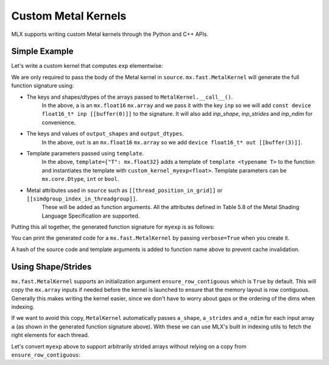 Custom Metal Kernels
====================

MLX supports writing custom Metal kernels through the Python and C++ APIs.

Simple Example
--------------

Let's write a custom kernel that computes ``exp`` elementwise:

.. code_block:: python

  def exp_elementwise(a: mx.array):
      source = """
          uint elem = thread_position_in_grid.x;
          T tmp = inp[elem];
          out[elem] = metal::exp(tmp);
      """

      outputs = mx.fast.metal_kernel(
          name="myexp",
          source=source,
          inputs={"inp": a},
          template={"T": mx.float32},
          grid=(a.size, 1, 1),
          threadgroup=(256, 1, 1),
          output_shapes={"out": a.shape},
          output_dtypes={"out": a.dtype},
      )
      return outputs["out"]

  a = mx.random.normal(shape=(4, 16)).astype(mx.float16)
  b = exp_elementwise(a)
  assert mx.allclose(b, mx.exp(a))

We are only required to pass the body of the Metal kernel in ``source``.
``mx.fast.MetalKernel`` will generate the full function signature using:

* The keys and shapes/dtypes of the arrays passed to ``MetalKernel.__call__()``.
    In the above, ``a`` is an ``mx.float16`` ``mx.array`` and we pass it with the key ``inp``
    so we will add ``const device float16_t* inp [[buffer(0)]]`` to the signature.
    It will also add `inp_shape`, `inp_strides` and `inp_ndim` for convenience.
* The keys and values of ``output_shapes`` and ``output_dtypes``.
    In the above, ``out`` is an ``mx.float16`` ``mx.array``
    so we add ``device float16_t* out [[buffer(3)]]``.
* Template parameters passed using ``template``.
    In the above, ``template={"T": mx.float32}`` adds a template of ``template <typename T>`` to the function
    and instantiates the template with ``custom_kernel_myexp<float>``.
    Template parameters can be ``mx.core.Dtype``, ``int`` or ``bool``.
* Metal attributes used in ``source`` such as ``[[thread_position_in_grid]]`` or ``[[simdgroup_index_in_threadgroup]]``.
    These will be added as function arguments.
    All the attributes defined in Table 5.8 of the Metal Shading Language Specification are supported.

Putting this all together, the generated function signature for ``myexp`` is as follows:

.. code_block:: cpp

  template <typename T>
  [[kernel]] void myexp_7406405795239204910(
    const device float16_t* inp [[buffer(0)]],
    const constant int* inp_shape [[buffer(1)]],
    const constant size_t* inp_strides [[buffer(2)]],
    const constant int& inp_ndim [[buffer(3)]],
    device float16_t* out [[buffer(4)]],
    uint3 thread_position_in_grid [[thread_position_in_grid]]) {

          uint elem = thread_position_in_grid.x;
          T tmp = inp[elem];
          out[elem] = metal::exp(tmp);

  }

  template [[host_name("myexp_7406405795239204910")]] [[kernel]] decltype(myexp_7406405795239204910<float>) myexp_7406405795239204910<float>;

You can print the generated code for a ``mx.fast.MetalKernel`` by passing ``verbose=True`` when you create it.

A hash of the source code and template arguments is added to function name above to prevent cache invalidation.

Using Shape/Strides
-------------------

``mx.fast.MetalKernel`` supports an initialization argument ``ensure_row_contiguous`` which is ``True`` by default.
This will copy the ``mx.array`` inputs if needed before the kernel is launched to ensure that the memory layout is row contiguous.
Generally this makes writing the kernel easier, since we don't have to worry about gaps or the ordering of the dims
when indexing.

If we want to avoid this copy, ``MetalKernel`` automatically passes ``a_shape``, ``a_strides`` and ``a_ndim`` for each
input array ``a`` (as shown in the generated function signature above).
With these we can use MLX's built in indexing utils to fetch the right elements for each thread.

Let's convert ``myexp`` above to support arbitrarily strided arrays without relying on a copy from ``ensure_row_contiguous``:

.. code_block:: python

  def exp_elementwise(a: mx.array):
      source = """
          uint elem = thread_position_in_grid.x;
          // Utils from `mlx/backend/metal/kernels/utils.h` are automatically included
          uint loc = elem_to_loc(elem, inp_shape, inp_strides, inp_ndim);
          T tmp = inp[loc];
          // Output arrays are always row contiguous
          out[elem] = metal::exp(tmp);
      """

      outputs = mx.fast.metal_kernel(
          name="myexp_strided",
          source=source,
          inputs={"inp": a},
          template={"T": mx.float32},
          grid=(a.size, 1, 1),
          threadgroup=(256, 1, 1),
          output_shapes={"out": a.shape},
          output_dtypes={"out": a.dtype},
          ensure_row_contiguous=False,
      )
      return outputs["out"]

  a = mx.random.normal(shape=(4, 16)).astype(mx.float16)
  # Make a non-contiguous
  a = a[::2]
  b = exp_elementwise(a)
  assert mx.allclose(b, mx.exp(a))
